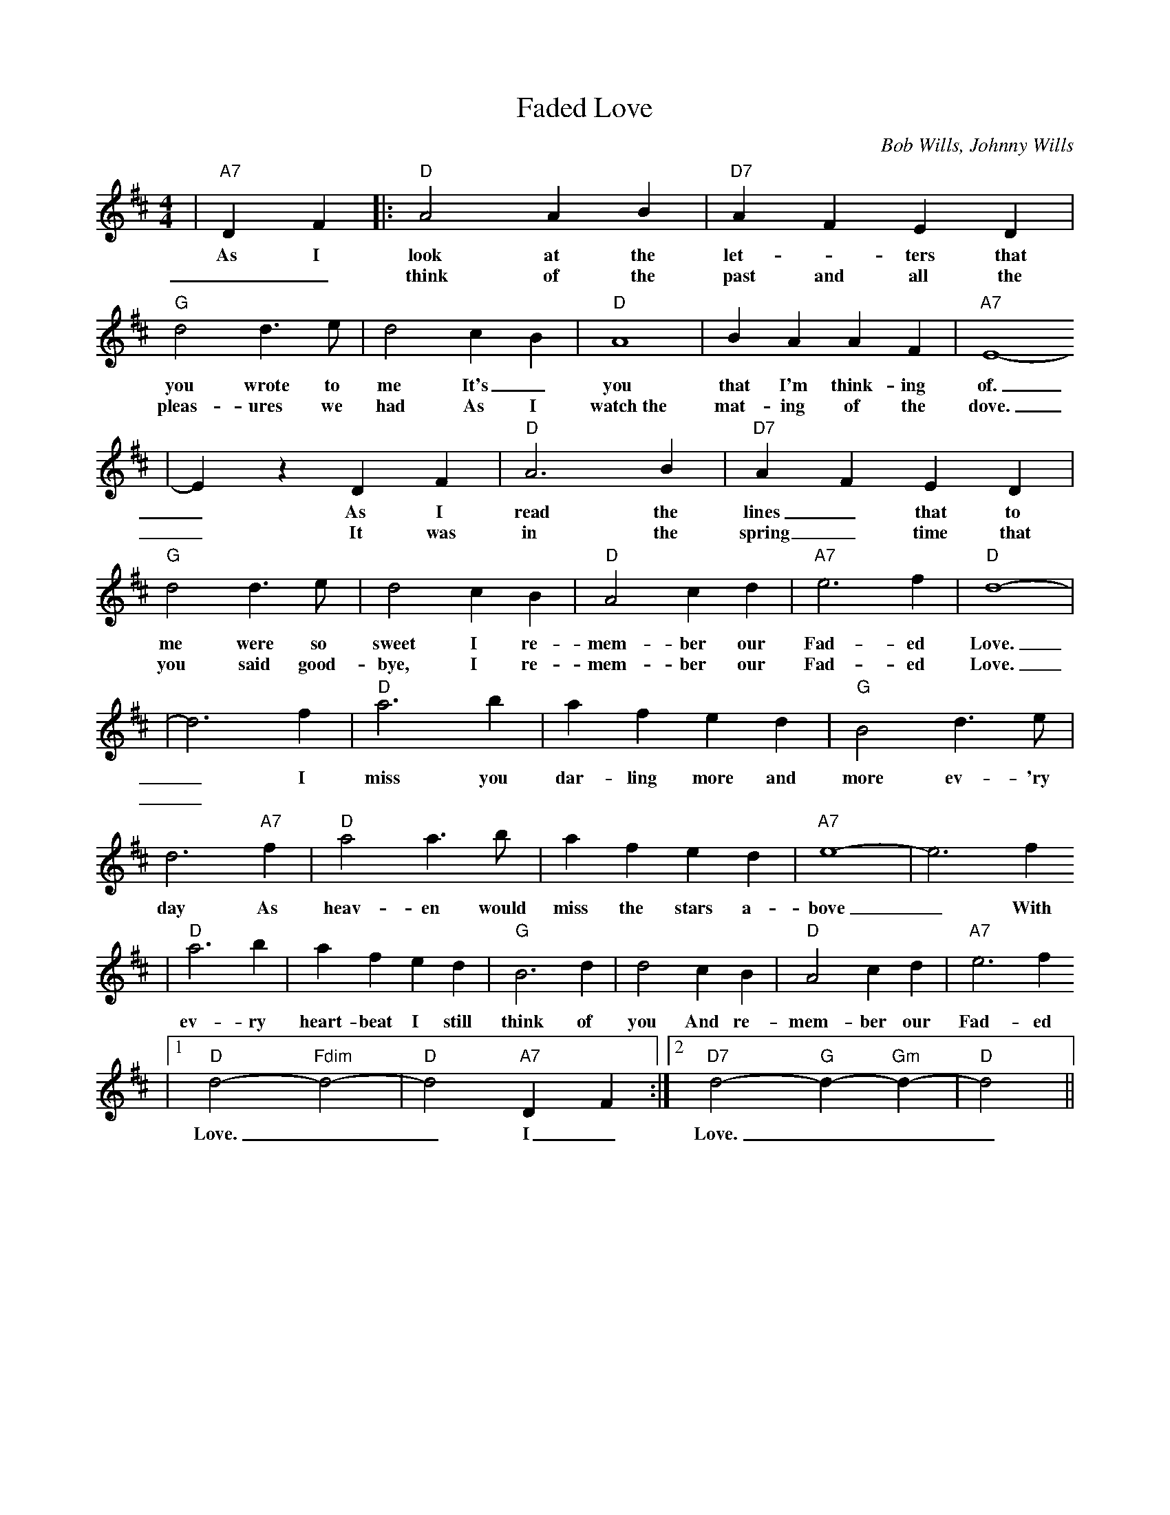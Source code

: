 X: 239
T:Faded Love
C:Bob Wills, Johnny Wills
N:(c) Copyright 1950 by Chappell & Co.
N:Copyright renewed
M:4/4
L:1/4
Z:http://www.numachi.com/~rickheit/dtrad/abc/FADELOVE.abc	 2002-02-26 04:57:29 UT
K:D
|"A7"D F|:"D" A2 A B|"D7" A F E D|"G" d2 d3/2 e/2| d2 c B|"D" A4| B A A F|"A7" E4-
w:As I look at the let- _ters that you wrote to me It's_ you that I'm think-ing of.
w:__think of the past and all the pleas-ures we had As I watch~the mat-ing of the dove.
| E z D F|"D" A3 B|"D7" A F E D|"G" d2 d3/2 e/2| d2 c B|"D" A2 c d|"A7" e3 f|"D" d4-|
w:_As I read the lines_ that to me were so sweet I re-mem-ber our Fad-ed Love.
w:_It was in the spring_ time that you said good-bye, I re-mem-ber our Fad-ed Love.
| d3 f|"D" a3 b| a f e d|"G" B2 d3/2 e/2| d3 "A7"f|"D" a2 a3/2 b/2| a f e d|"A7" e4-| e3 f
w:_ I miss you dar-ling more and more ev-'ry day As heav-en would miss the stars a-bove_ With
w:_
|"D" a3 b| a f e d|"G" B3 d| d2 c B|"D" A2 c d|"A7" e3 f
w:ev- ry heart-beat I still think of you And re-mem-ber our Fad- ed
|1"D" d2- "Fdim"d2-|"D"d2 "A7"D F:|2"D7"d2- "G"d- "Gm"d-|"D"d2||
w:Love.__ I_ Love.___
%%vskip 20 %leaves a bit of space after the lyrics so next title not crowded.
